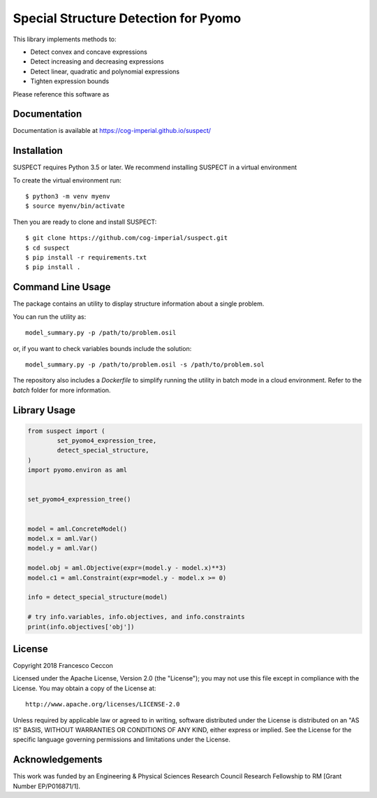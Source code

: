 Special Structure Detection for Pyomo
=====================================

|DOI|_ |travis|_ |codecov|_

.. |DOI| image:: https://zenodo.org/badge/127118649.svg
.. _DOI: https://zenodo.org/badge/latestdoi/127118649
.. |travis| image:: https://travis-ci.org/cog-imperial/suspect.svg?branch=master
.. _travis: https://travis-ci.org/cog-imperial/suspect
.. |codecov| image:: https://codecov.io/gh/cog-imperial/suspect/branch/master/graph/badge.svg
.. _codecov: https://codecov.io/gh/cog-imperial/suspect


This library implements methods to:

* Detect convex and concave expressions
* Detect increasing and decreasing expressions
* Detect linear, quadratic and polynomial expressions
* Tighten expression bounds

Please reference this software as

.. code-block:: latex
    @Article{Suspect2019,
    author={Ceccon, Francesco and Siirola, John D. and Misener, Ruth},
    title={{SUSPECT}: {MINLP} special structure detector for Pyomo},
    journal={Optimization Letters},
    year={2019},
    month={Feb},
    issn="1862-4480",
    doi="10.1007/s11590-019-01396-y",
    url="https://doi.org/10.1007/s11590-019-01396-y"
    }



Documentation
-------------

Documentation is available at https://cog-imperial.github.io/suspect/


Installation
------------

SUSPECT requires Python 3.5 or later. We recommend installing SUSPECT in
a virtual environment

To create the virtual environment run::

    $ python3 -m venv myenv
    $ source myenv/bin/activate

Then you are ready to clone and install SUSPECT::

    $ git clone https://github.com/cog-imperial/suspect.git
    $ cd suspect
    $ pip install -r requirements.txt
    $ pip install .


Command Line Usage
------------------

The package contains an utility to display structure information about
a single problem.

You can run the utility as::

    model_summary.py -p /path/to/problem.osil

or, if you want to check variables bounds include the solution::

    model_summary.py -p /path/to/problem.osil -s /path/to/problem.sol

The repository also includes a `Dockerfile` to simplify running the utility in
batch mode in a cloud environment. Refer to the `batch` folder for more information.


Library Usage
-------------

.. code-block:: python

    from suspect import (
	    set_pyomo4_expression_tree,
	    detect_special_structure,
    )
    import pyomo.environ as aml


    set_pyomo4_expression_tree()


    model = aml.ConcreteModel()
    model.x = aml.Var()
    model.y = aml.Var()

    model.obj = aml.Objective(expr=(model.y - model.x)**3)
    model.c1 = aml.Constraint(expr=model.y - model.x >= 0)

    info = detect_special_structure(model)

    # try info.variables, info.objectives, and info.constraints
    print(info.objectives['obj'])


License
-------

Copyright 2018 Francesco Ceccon

Licensed under the Apache License, Version 2.0 (the "License");
you may not use this file except in compliance with the License.
You may obtain a copy of the License at::

    http://www.apache.org/licenses/LICENSE-2.0

Unless required by applicable law or agreed to in writing, software
distributed under the License is distributed on an "AS IS" BASIS,
WITHOUT WARRANTIES OR CONDITIONS OF ANY KIND, either express or implied.
See the License for the specific language governing permissions and
limitations under the License.

Acknowledgements
----------------

This work was funded by an Engineering & Physical Sciences Research Council Research Fellowship to RM [Grant Number EP/P016871/1]. 
